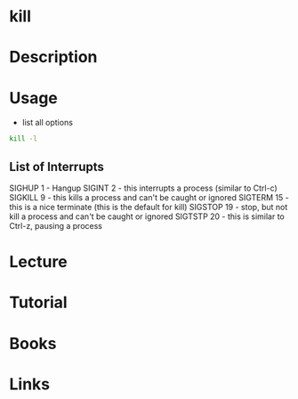 #+TAGS: kill kill_process


* kill
* Description
* Usage
- list all options
#+BEGIN_SRC sh
kill -l
#+END_SRC

** List of Interrupts
SIGHUP 1   - Hangup
SIGINT 2   - this interrupts a process (similar to Ctrl-c)
SIGKILL 9  - this kills a process and can't be caught or ignored
SIGTERM 15 - this is a nice terminate (this is the default for kill)
SIGSTOP 19 - stop, but not kill a process and can't be caught or ignored
SIGTSTP 20 - this is similar to Ctrl-z, pausing a process

* Lecture
* Tutorial
* Books
* Links
